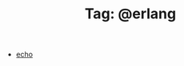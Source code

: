 # -*- coding:utf-8 -*-

#+TITLE: Tag: @erlang

#+LANGUAGE:  zh
   + [[file:../erlang/echo.org][echo]]

